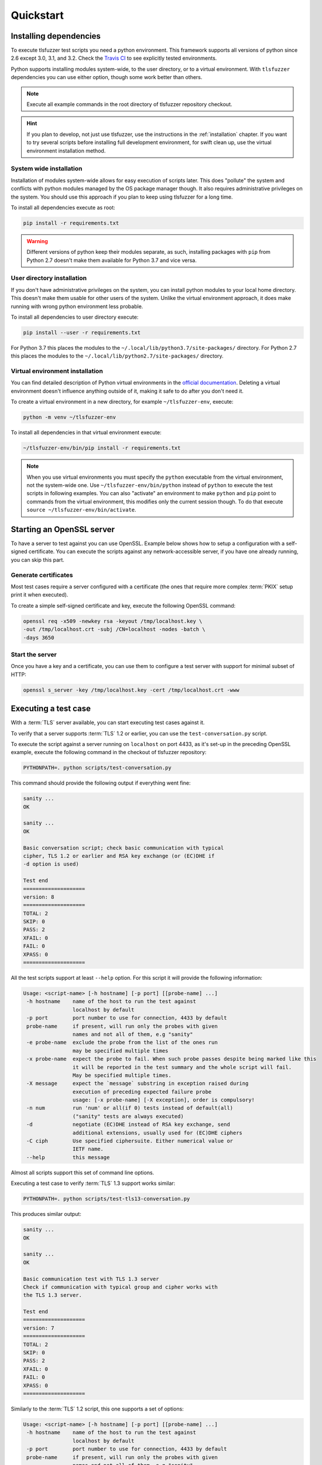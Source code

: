 ==========
Quickstart
==========

Installing dependencies
=======================

To execute tlsfuzzer test scripts you need a python environment.
This framework supports all versions of python since 2.6 except
3.0, 3.1, and 3.2.
Check the `Travis CI <https://travis-ci.org/tomato42/tlsfuzzer>`_
to see explicitly tested environments.

Python supports installing modules system-wide, to the user directory, or to
a virtual environment.
With ``tlsfuzzer`` dependencies you can use either option, though some work
better than others.

.. note::

    Execute all example commands in the root directory of tlsfuzzer repository
    checkout.

.. hint::

    If you plan to develop, not just use tlsfuzzer, use the instructions in the
    :ref:`installation` chapter.
    If you want to try several scripts before installing full
    development environment, for swift clean up, use the virtual environment
    installation method.

System wide installation
------------------------

Installation of modules system-wide allows for easy execution of scripts later.
This does "pollute" the
system and conflicts with python modules managed by the OS
package manager though. It also requires administrative privileges on the
system. You should use this approach if you plan to
keep using tlsfuzzer for a long time.

To install all dependencies execute as root:

.. code:: bash

    pip install -r requirements.txt

.. warning::
    Different versions of python keep their modules separate, as such,
    installing packages with ``pip`` from Python 2.7 doesn't make them
    available for Python 3.7 and vice versa.

User directory installation
---------------------------

If you don't have administrative privileges on the system, you can install
python modules to your local home directory. This doesn't make them usable
for other users of the system. Unlike the virtual environment approach,
it does make running with wrong python environment less probable.

To install all dependencies to user directory execute:

.. code:: bash

    pip install --user -r requirements.txt


For Python 3.7 this places the modules to the
``~/.local/lib/python3.7/site-packages/`` directory.
For Python 2.7 this places the modules to the
``~/.local/lib/python2.7/site-packages/`` directory.

Virtual environment installation
--------------------------------

You can find detailed description of Python virtual environments in the
`official documentation <https://docs.python.org/3/tutorial/venv.html>`_.
Deleting a virtual environment doesn't influence anything outside of it,
making it safe to do after you don't need it.

To create a virtual environment in a new directory, for example
``~/tlsfuzzer-env``, execute:

.. code:: bash

    python -m venv ~/tlsfuzzer-env

To install all dependencies in that virtual environment execute:

.. code:: bash

    ~/tlsfuzzer-env/bin/pip install -r requirements.txt


.. note::

    When you use virtual environments you must specify the ``python``
    executable from the virtual environment, not the system-wide one.
    Use ``~/tlsfuzzer-env/bin/python`` instead of ``python`` to execute
    the test scripts in following examples. You can also "activate" an
    environment to make ``python`` and ``pip`` point to commands
    from the virtual environment, this modifies only the current session
    though. To do that execute ``source ~/tlsfuzzer-env/bin/activate``.

Starting an OpenSSL server
==========================

To have a server to test against you can use OpenSSL. Example below shows
how to setup a configuration with a self-signed certificate.
You can execute the scripts against any network-accessible server,
if you have one already running, you can skip this part.

Generate certificates
---------------------

Most test cases require a server configured with a certificate
(the ones that require more complex :term:`PKIX` setup print it
when executed).

To create a simple self-signed certificate and key, execute the following
OpenSSL command:

.. code-block:: bash

    openssl req -x509 -newkey rsa -keyout /tmp/localhost.key \
    -out /tmp/localhost.crt -subj /CN=localhost -nodes -batch \
    -days 3650

Start the server
----------------

Once you have a key and a certificate, you can use them to configure a test
server with support for minimal subset of HTTP:

.. code-block:: bash

    openssl s_server -key /tmp/localhost.key -cert /tmp/localhost.crt -www


Executing a test case
=====================

With a :term:`TLS` server available, you can start executing test cases against
it.

To verify that a server supports :term:`TLS` 1.2 or earlier, you can
use the ``test-conversation.py`` script.

To execute the script against a server running on ``localhost`` on port 4433,
as it's set-up in the preceding OpenSSL example, execute the following
command in the checkout of tlsfuzzer repository:

.. code-block:: bash

    PYTHONPATH=. python scripts/test-conversation.py

This command should provide the following output if everything went fine:

.. code-block:: none

    sanity ...
    OK

    sanity ...
    OK

    Basic conversation script; check basic communication with typical
    cipher, TLS 1.2 or earlier and RSA key exchange (or (EC)DHE if
    -d option is used)

    Test end
    ====================
    version: 8
    ====================
    TOTAL: 2
    SKIP: 0
    PASS: 2
    XFAIL: 0
    FAIL: 0
    XPASS: 0
    ====================

All the test scripts support at least ``--help`` option. For this script it
will provide the following information:

.. code-block:: none

    Usage: <script-name> [-h hostname] [-p port] [[probe-name] ...]
     -h hostname    name of the host to run the test against
                    localhost by default
     -p port        port number to use for connection, 4433 by default
     probe-name     if present, will run only the probes with given
                    names and not all of them, e.g "sanity"
     -e probe-name  exclude the probe from the list of the ones run
                    may be specified multiple times
     -x probe-name  expect the probe to fail. When such probe passes despite being marked like this
                    it will be reported in the test summary and the whole script will fail.
                    May be specified multiple times.
     -X message     expect the `message` substring in exception raised during
                    execution of preceding expected failure probe
                    usage: [-x probe-name] [-X exception], order is compulsory!
     -n num         run 'num' or all(if 0) tests instead of default(all)
                    ("sanity" tests are always executed)
     -d             negotiate (EC)DHE instead of RSA key exchange, send
                    additional extensions, usually used for (EC)DHE ciphers
     -C ciph        Use specified ciphersuite. Either numerical value or
                    IETF name.
     --help         this message

Almost all scripts support this set of command line options.

Executing a test case to verify :term:`TLS` 1.3 support works similar:

.. code-block:: bash

    PYTHONPATH=. python scripts/test-tls13-conversation.py

This produces similar output:

.. code-block:: none

    sanity ...
    OK

    sanity ...
    OK

    Basic communication test with TLS 1.3 server
    Check if communication with typical group and cipher works with
    the TLS 1.3 server.

    Test end
    ====================
    version: 7
    ====================
    TOTAL: 2
    SKIP: 0
    PASS: 2
    XFAIL: 0
    FAIL: 0
    XPASS: 0
    ====================

Similarly to the :term:`TLS` 1.2 script, this one supports a set of options:

.. code-block:: none

    Usage: <script-name> [-h hostname] [-p port] [[probe-name] ...]
     -h hostname    name of the host to run the test against
                    localhost by default
     -p port        port number to use for connection, 4433 by default
     probe-name     if present, will run only the probes with given
                    names and not all of them, e.g "sanity"
     -e probe-name  exclude the probe from the list of the ones run
                    may be specified multiple times
     -x probe-name  expect the probe to fail. When such probe passes despite being marked like this
                    it will be reported in the test summary and the whole script will fail.
                    May be specified multiple times.
     -X message     expect the `message` substring in exception raised during
                    execution of preceding expected failure probe
                    usage: [-x probe-name] [-X exception], order is compulsory!
     -n num         run 'num' or all(if 0) tests instead of default(all)
                    ("sanity" tests are always executed)
     -C ciph        Use specified ciphersuite. Either numerical value or
                    IETF name.
     --help         this message

As cryptographic parameter negotiation happens differently in :term:`TLS` 1.3
than it does in :term:`TLS` 1.2, the :term:`TLS` 1.3 scripts generally don't
support the ``-d`` option.

.. note::
  When a particular test case in the script observes an expected behaviour
  it prints an "OK" status, if all test cases in a test script do that, the
  script passes. Expected behaviour doesn't mean a successful
  connection. Negative test cases *expect* a failed :term:`TLS` handshake or
  a particular kind of connection abortion.
